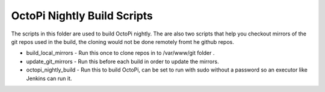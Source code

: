 OctoPi Nightly Build Scripts
============================

The scripts in this folder are used to build OctoPi nightly.
The are also two scripts that help you checkout mirrors of the git repos used in the build, the cloning would not be done remotely fromt he github repos.

* build_local_mirrors - Run this once to clone repos in to /var/www/git folder .
* update_git_mirrors - Run this before each build in order to update the mirrors.
* octopi_nightly_build - Run this to build OctoPi, can be set to run with sudo without a password so an executor like Jenkins can run it.


